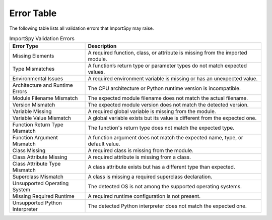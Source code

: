 Error Table
===========

The following table lists all validation errors that ImportSpy may raise.

.. list-table:: ImportSpy Validation Errors
   :widths: 30 70
   :header-rows: 1

   * - Error Type
     - Description
   * - Missing Elements
     - A required function, class, or attribute is missing from the imported module.
   * - Type Mismatches
     - A function’s return type or parameter types do not match expected values.
   * - Environmental Issues
     - A required environment variable is missing or has an unexpected value.
   * - Architecture and Runtime Errors
     - The CPU architecture or Python runtime version is incompatible.
   * - Module Filename Mismatch
     - The expected module filename does not match the actual filename.
   * - Version Mismatch
     - The expected module version does not match the detected version.
   * - Variable Missing
     - A required global variable is missing from the module.
   * - Variable Value Mismatch
     - A global variable exists but its value is different from the expected one.
   * - Function Return Type Mismatch
     - The function's return type does not match the expected type.
   * - Function Argument Mismatch
     - A function argument does not match the expected name, type, or default value.
   * - Class Missing
     - A required class is missing from the module.
   * - Class Attribute Missing
     - A required attribute is missing from a class.
   * - Class Attribute Type Mismatch
     - A class attribute exists but has a different type than expected.
   * - Superclass Mismatch
     - A class is missing a required superclass declaration.
   * - Unsupported Operating System
     - The detected OS is not among the supported operating systems.
   * - Missing Required Runtime
     - A required runtime configuration is not present.
   * - Unsupported Python Interpreter
     - The detected Python interpreter does not match the expected one.
